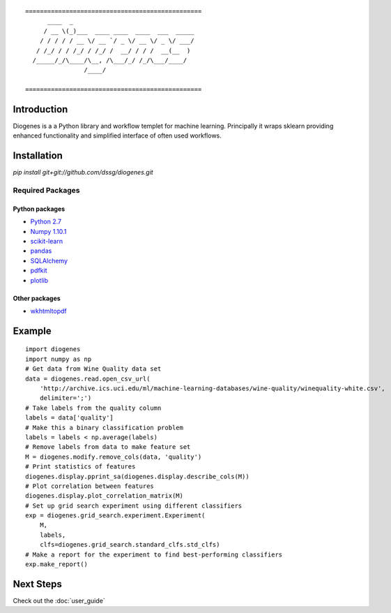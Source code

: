 ::

    ================================================
          ____  _                                 
         / __ \(_)___  ____ ____  ____  ___  _____
        / / / / / __ \/ __ `/ _ \/ __ \/ _ \/ ___/
       / /_/ / / /_/ / /_/ /  __/ / / /  __(__  ) 
      /_____/_/\____/\__, /\___/_/ /_/\___/____/  
                    /____/                        

    ================================================


------------
Introduction
------------

Diogenes is a a Python library and workflow templet for machine learning.
Principally it wraps sklearn providing enhanced functionality and simplified 
interface of often used workflows. 

------------
Installation
------------

`pip install git+git://github.com/dssg/diogenes.git`

Required Packages
=================

Python packages
---------------
- `Python 2.7 <https://www.python.org/>`_
- `Numpy 1.10.1 <http://www.numpy.org/>`_
- `scikit-learn <http://scikit-learn.org/stable/>`_
- `pandas <http://pandas.pydata.org/>`_
- `SQLAlchemy <http://www.sqlalchemy.org/>`_
- `pdfkit <https://github.com/pdfkit/pdfkit>`_
- `plotlib <http://matplotlib.org/>`_

Other packages
--------------

- `wkhtmltopdf <http://wkhtmltopdf.org/>`_
 

-------
Example
-------
::

    import diogenes
    import numpy as np
    # Get data from Wine Quality data set
    data = diogenes.read.open_csv_url(
        'http://archive.ics.uci.edu/ml/machine-learning-databases/wine-quality/winequality-white.csv',
        delimiter=';')
    # Take labels from the quality column
    labels = data['quality']
    # Make this a binary classification problem
    labels = labels < np.average(labels)
    # Remove labels from data to make feature set
    M = diogenes.modify.remove_cols(data, 'quality')
    # Print statistics of features
    diogenes.display.pprint_sa(diogenes.display.describe_cols(M))
    # Plot correlation between features
    diogenes.display.plot_correlation_matrix(M)
    # Set up grid search experiment using different classifiers
    exp = diogenes.grid_search.experiment.Experiment(
        M, 
        labels, 
        clfs=diogenes.grid_search.standard_clfs.std_clfs)
    # Make a report for the experiment to find best-performing classifiers
    exp.make_report()


----------
Next Steps
----------

Check out the :doc:`user_guide`
